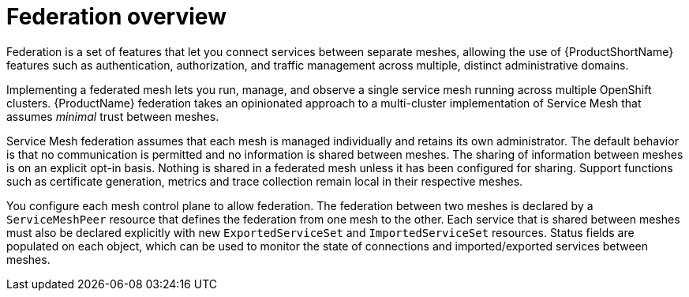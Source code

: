 ////
[role="_abstract"]
This module included in the following assemblies:
- ossm-federation.adoc
////


[id="ossm-federation-overview_{context}"]
= Federation overview

Federation is a set of features that let you connect services between separate meshes, allowing the use of {ProductShortName} features such as authentication, authorization, and traffic management across multiple, distinct administrative domains.

Implementing a federated mesh lets you run, manage, and observe a single service mesh running across multiple OpenShift clusters.  {ProductName} federation takes an opinionated approach to a multi-cluster implementation of Service Mesh that assumes _minimal_ trust between meshes.

Service Mesh federation assumes that each mesh is managed individually and retains its own administrator.  The default behavior is that no communication is permitted and no information is shared between meshes. The sharing of information between meshes is on an explicit opt-in basis.  Nothing is shared in a federated mesh unless it has been configured for sharing. Support functions such as certificate generation, metrics and trace collection remain local in their respective meshes.

You configure each mesh control plane to allow federation.  The federation between two meshes is declared by a `ServiceMeshPeer` resource that defines the federation from one mesh to the other. Each service that is shared between meshes must also be declared explicitly with new `ExportedServiceSet` and `ImportedServiceSet` resources. Status fields are populated on each object, which can be used to monitor the state of connections and imported/exported services between meshes.
